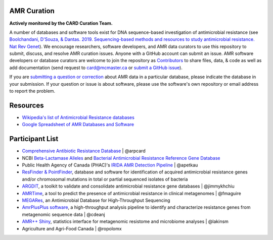 AMR Curation 
--------------------------------------------

**Actively monitored by the CARD Curation Team.**

A number of databases and software tools exist for DNA sequence-based investigation of antimicrobial resistance (see `Boolchandani, D'Souza, & Dantas. 2019. Sequencing-based methods and resources to study antimicrobial resistance. Nat Rev Genet <https://www.nature.com/articles/s41576-019-0108-4>`_). We encourage researchers, software developers, and AMR data curators to use this repository to submit, discuss, and resolve AMR curation issues. Anyone with a GitHub account can submit an issue. AMR software developers or database curators are welcome to join the repository as `Contributors <https://github.com/arpcard/amr_curation/graphs/contributors>`_ to share files, data, & code as well as add documentation (send request to card@mcmaster.ca or `submit a GitHub issue <https://github.com/arpcard/amr_curation/issues>`_).

If you are `submitting a question or correction <https://github.com/arpcard/amr_curation/issues>`_ about AMR data in a particular database, please indicate the database in your submission. If your question or issue is about software, please use the software's own repository or email address to report the problem.

Resources
--------------------------------------------

* `Wikipedia's list of Antimicrobial Resistance databases <https://en.wikipedia.org/wiki/List_of_biological_databases#Antimicrobial_Resistance_databases>`_
* `Google Spreadsheet of AMR Databases and Software <https://docs.google.com/spreadsheets/d/1psHogF0rZIIq9AXbFfjQNYVXoOVHEYPOi9CYLvtO04U/edit?usp=sharing>`_

Participant List
--------------------------------------------

* `Comprehensive Antibiotic Resistance Database <http://card.mcmaster.ca>`_ | @arpcard
* NCBI `Beta-Lactamase Alleles <https://www.ncbi.nlm.nih.gov/bioproject/305729>`_ and `Bacterial Antimicrobial Resistance Reference Gene Database <https://www.ncbi.nlm.nih.gov/bioproject/PRJNA313047>`_
* Public Health Agency of Canada (PHAC)'s `IRIDA AMR Detection Pipeline <https://github.com/phac-nml/irida-plugin-amr-detection>`_ | @apetkau
* `ResFinder & PointFinder <https://cge.cbs.dtu.dk/services/ResFinder/>`_, database and software for identification of acquired antimicrobial resistance genes and/or chromosomal mutations in total or partial sequenced isolates of bacteria
* `ARGDIT <https://github.com/phglab/ARGDIT>`_, a toolkit to validate and consolidate antimicrobial resistance gene databases | @jimmykhchiu
* `AMRTime <https://github.com/beiko-lab/AMRtime>`_, a tool to predict the presence of antimicrobial resistance in clinical metagenomes | @fmaguire
* `MEGARes <https://megares.meglab.org>`_, an Antimicrobial Database for High-Throughput Sequencing
* `AmrPlusPlus software <https://github.com/cdeanj/amrplusplus>`_, a high-throughput analysis pipeline to identify and characterize resistance genes from metagenomic sequence data | @cdeanj
* `AMR++ Shiny <https://github.com/lakinsm/amrplusplus-shiny>`_, statistics interface for metagenomic resistome and microbiome analyses | @lakinsm
* Agriculture and Agri-Food Canada | @ropolomx
